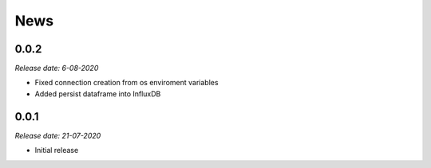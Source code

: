 News
----

0.0.2
~~~~~

*Release date: 6-08-2020*

* Fixed connection creation from os enviroment variables
* Added persist dataframe into InfluxDB

0.0.1
~~~~~

*Release date: 21-07-2020*

* Initial release
